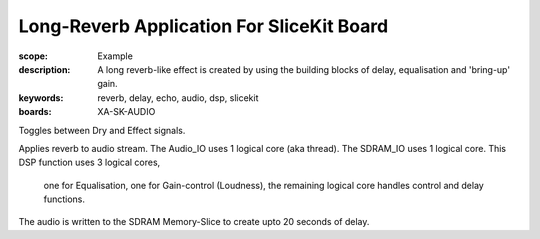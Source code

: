 Long-Reverb Application For SliceKit Board
==========================================

:scope: Example
:description: A long reverb-like effect is created by using the building blocks of delay, equalisation and 'bring-up' gain.
:keywords: reverb, delay, echo, audio, dsp, slicekit
:boards: XA-SK-AUDIO

Toggles between Dry and Effect signals. 

Applies reverb to audio stream.
The Audio_IO uses 1 logical core (aka thread).
The SDRAM_IO uses 1 logical core.
This DSP function uses 3 logical cores, 
	one for Equalisation, 
	one for Gain-control (Loudness), 
	the remaining logical core handles control and delay functions.

The audio is written to the SDRAM Memory-Slice to create upto 20 seconds of delay.
